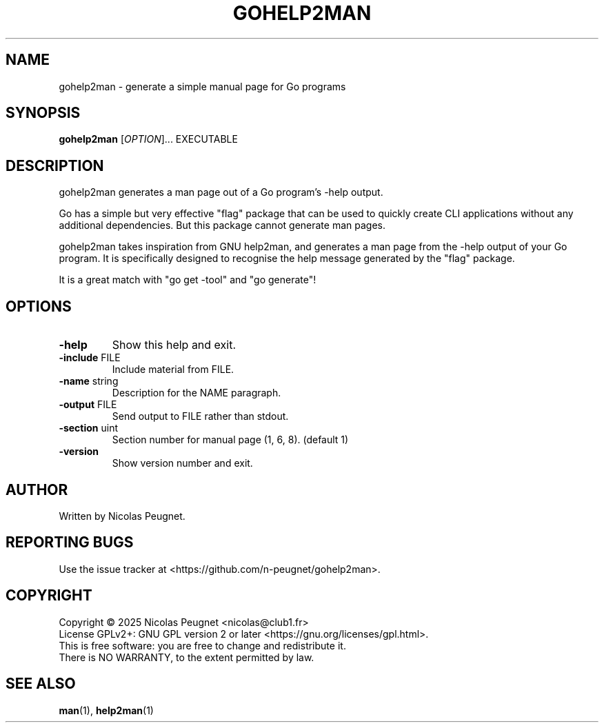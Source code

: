 .\" Generated by gohelp2man (devel); DO NOT EDIT.
.TH GOHELP2MAN 1 "2025-10-20" "gohelp2man"
.SH NAME
gohelp2man \- generate a simple manual page for Go programs
.SH SYNOPSIS
\fBgohelp2man\fR [\fIOPTION\fR]... EXECUTABLE
.SH DESCRIPTION
gohelp2man generates a man page out of a Go program's \-help output.
.PP
Go has a simple but very effective "flag" package that can be used to quickly
create CLI applications without any additional dependencies. But this package
cannot generate man pages.
.PP
gohelp2man takes inspiration from GNU help2man, and generates a man page from
the \-help output of your Go program. It is specifically designed to recognise
the help message generated by the "flag" package.
.PP
It is a great match with "go get \-tool" and "go generate"!
.SH OPTIONS
.TP
\fB\-help\fR
Show this help and exit.
.TP
\fB\-include\fR FILE
Include material from FILE.
.TP
\fB\-name\fR string
Description for the NAME paragraph.
.TP
\fB\-output\fR FILE
Send output to FILE rather than stdout.
.TP
\fB\-section\fR uint
Section number for manual page (1, 6, 8). (default 1)
.TP
\fB\-version\fR
Show version number and exit.
.SH AUTHOR
Written by Nicolas Peugnet.
.SH REPORTING BUGS
Use the issue tracker at <https://github.com/n-peugnet/gohelp2man>.
.SH COPYRIGHT
Copyright \(co 2025 Nicolas Peugnet <nicolas@club1.fr>
.br
License GPLv2+: GNU GPL version 2 or later <https://gnu.org/licenses/gpl.html>.
.br
This is free software: you are free to change and redistribute it.
.br
There is NO WARRANTY, to the extent permitted by law.
.SH SEE ALSO
.BR man (1),
.BR help2man (1)
